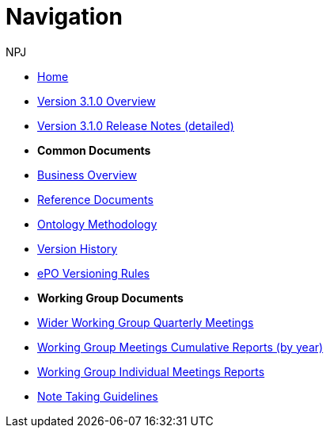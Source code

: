 :doctitle: Navigation
:doccode: epo-wgm-prod-018
:author: NPJ
:authoremail: nicole-anne.paterson-jones@ext.ec.europa.eu
:docdate: June 2023Working Group meetings

* xref:epo-home::index.adoc[Home]
* xref:EPO::Overview_V3.1.0.adoc[Version 3.1.0 Overview]
* xref:EPO::release-notes.adoc[Version 3.1.0 Release Notes (detailed)]

* [.separated]#**Common Documents**#
* xref:epo-home::business.adoc[Business Overview]
* xref:epo-home::references.adoc[Reference Documents]
* xref:epo-home::methodology.adoc[Ontology Methodology]
* xref:epo-home::history.adoc[Version History]
* xref:epo-home::versioning.adoc[ePO Versioning Rules]

* [.separated]#**Working Group Documents**#
* xref:epo-wgm::wider.adoc[Wider Working Group Quarterly Meetings]
* xref:epo-wgm::cumulative.adoc[Working Group Meetings Cumulative Reports (by year)]
* xref:epo-wgm::indiv.adoc[Working Group Individual Meetings Reports]
//* xref:epo-wgm::eCatalogueMeetings.adoc[eCatalogue Meetings]
//* xref:epo-wgm::eOrderingMeetings.adoc[eOrdering Meetings]
//* xref:epo-wgm::eFulfilmentMeetings.adoc[eFulfilment Meetings]
* xref:epo-wgm::Note_taking.adoc[Note Taking Guidelines]